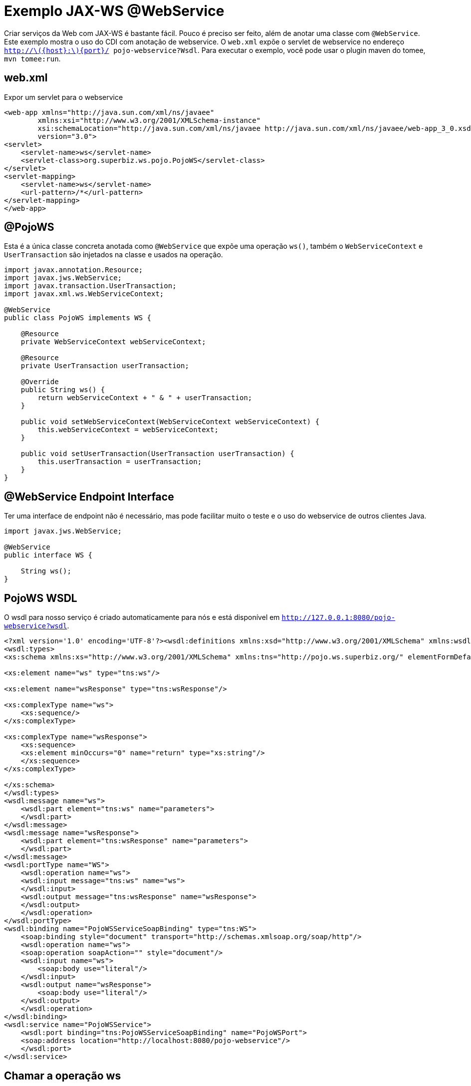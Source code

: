 :index-group: Web Services
:jbake-type: page
:jbake-status: status=published
= Exemplo JAX-WS @WebService

Criar serviços da Web com JAX-WS é bastante fácil. Pouco é preciso ser feito, além de anotar uma classe com `@WebService`. Este exemplo mostra o uso do CDI com anotação de webservice. O `web.xml` expõe o servlet de webservice no endereço `http://latexmath:[${host}:$]\{port}/ pojo-webservice?Wsdl`. Para executar o exemplo, você pode usar o plugin maven do tomee, `mvn tomee:run`.

== web.xml

Expor um servlet para o webservice

[source,xml]
----
<web-app xmlns="http://java.sun.com/xml/ns/javaee"
        xmlns:xsi="http://www.w3.org/2001/XMLSchema-instance"
        xsi:schemaLocation="http://java.sun.com/xml/ns/javaee http://java.sun.com/xml/ns/javaee/web-app_3_0.xsd"
        version="3.0">
<servlet>
    <servlet-name>ws</servlet-name>
    <servlet-class>org.superbiz.ws.pojo.PojoWS</servlet-class>
</servlet>
<servlet-mapping>
    <servlet-name>ws</servlet-name>
    <url-pattern>/*</url-pattern>
</servlet-mapping>
</web-app>
----

== @PojoWS

Esta é a única classe concreta anotada como `@WebService` que expõe uma operação `ws()`, também o `WebServiceContext` e `UserTransaction` são injetados na classe e usados na operação.

[source,java]
----
import javax.annotation.Resource;
import javax.jws.WebService;
import javax.transaction.UserTransaction;
import javax.xml.ws.WebServiceContext;

@WebService
public class PojoWS implements WS {

    @Resource
    private WebServiceContext webServiceContext;

    @Resource
    private UserTransaction userTransaction;

    @Override
    public String ws() {
        return webServiceContext + " & " + userTransaction;
    }

    public void setWebServiceContext(WebServiceContext webServiceContext) {
        this.webServiceContext = webServiceContext;
    }

    public void setUserTransaction(UserTransaction userTransaction) {
        this.userTransaction = userTransaction;
    }
}
----

== @WebService Endpoint Interface

Ter uma interface de endpoint não é necessário, mas pode facilitar muito o teste e o uso do webservice de outros clientes Java.

[source,java]
----
import javax.jws.WebService;

@WebService
public interface WS {

    String ws();
}
----

== PojoWS WSDL

O wsdl para nosso serviço é criado automaticamente para nós e está disponível em
`http://127.0.0.1:8080/pojo-webservice?wsdl`.

[source,xml]
----
<?xml version='1.0' encoding='UTF-8'?><wsdl:definitions xmlns:xsd="http://www.w3.org/2001/XMLSchema" xmlns:wsdl="http://schemas.xmlsoap.org/wsdl/" xmlns:tns="http://pojo.ws.superbiz.org/" xmlns:soap="http://schemas.xmlsoap.org/wsdl/soap/" xmlns:ns1="http://schemas.xmlsoap.org/soap/http" name="PojoWSService" targetNamespace="http://pojo.ws.superbiz.org/">
<wsdl:types>
<xs:schema xmlns:xs="http://www.w3.org/2001/XMLSchema" xmlns:tns="http://pojo.ws.superbiz.org/" elementFormDefault="unqualified" targetNamespace="http://pojo.ws.superbiz.org/" version="1.0">

<xs:element name="ws" type="tns:ws"/>

<xs:element name="wsResponse" type="tns:wsResponse"/>

<xs:complexType name="ws">
    <xs:sequence/>
</xs:complexType>

<xs:complexType name="wsResponse">
    <xs:sequence>
    <xs:element minOccurs="0" name="return" type="xs:string"/>
    </xs:sequence>
</xs:complexType>

</xs:schema>
</wsdl:types>
<wsdl:message name="ws">
    <wsdl:part element="tns:ws" name="parameters">
    </wsdl:part>
</wsdl:message>
<wsdl:message name="wsResponse">
    <wsdl:part element="tns:wsResponse" name="parameters">
    </wsdl:part>
</wsdl:message>
<wsdl:portType name="WS">
    <wsdl:operation name="ws">
    <wsdl:input message="tns:ws" name="ws">
    </wsdl:input>
    <wsdl:output message="tns:wsResponse" name="wsResponse">
    </wsdl:output>
    </wsdl:operation>
</wsdl:portType>
<wsdl:binding name="PojoWSServiceSoapBinding" type="tns:WS">
    <soap:binding style="document" transport="http://schemas.xmlsoap.org/soap/http"/>
    <wsdl:operation name="ws">
    <soap:operation soapAction="" style="document"/>
    <wsdl:input name="ws">
        <soap:body use="literal"/>
    </wsdl:input>
    <wsdl:output name="wsResponse">
        <soap:body use="literal"/>
    </wsdl:output>
    </wsdl:operation>
</wsdl:binding>
<wsdl:service name="PojoWSService">
    <wsdl:port binding="tns:PojoWSServiceSoapBinding" name="PojoWSPort">
    <soap:address location="http://localhost:8080/pojo-webservice"/>
    </wsdl:port>
</wsdl:service>
----

== Chamar a operação ws

A operação pode ser testada com um cliente como o SoapUI que gerará a seguinte request para a operação ws

=== ws()

Requisição de mensagem SOAP:

[source,xml]
----
<soapenv:Envelope xmlns:soapenv="http://schemas.xmlsoap.org/soap/envelope/" xmlns:pojo="http://pojo.ws.superbiz.org/">
    <soapenv:Header/>
    <soapenv:Body>
        <pojo:ws/>
    </soapenv:Body>
</soapenv:Envelope>
----

Resposta de mensagem SOAP:

[source,xml]
----
<soap:Envelope xmlns:soap="http://schemas.xmlsoap.org/soap/envelope/">
    <soap:Body>
        <ns2:wsResponse xmlns:ns2="http://pojo.ws.superbiz.org/">
            <return>org.apache.cxf.jaxws.context.WebServiceContextImpl@94b724d &amp; org.apache.openejb.resource.GeronimoTransactionManagerFactory$DestroyableTransactionManager@5fe405bf</return>
        </ns2:wsResponse>
    </soap:Body>
</soap:Envelope>
----

Isso mostra que `WebServiceContext` e `UserTransaction` são injetados com êxito.

== Executando

A execução do exemplo pode ser feita no maven com um simples comando `mvn tomee:run`, executado no diretório `pojo-webservice'.

Ao executar, você verá uma saída semelhante à seguinte.

[source,java]
----
26-Dec-2018 21:20:55.667 INFO [main] sun.reflect.NativeMethodAccessorImpl.invoke Server version:        Apache Tomcat (TomEE)/9.0.12 (8.0.0-SNAPSHOT)
26-Dec-2018 21:20:55.668 INFO [main] sun.reflect.NativeMethodAccessorImpl.invoke Server built:          Sep 4 2018 22:13:41 UTC
26-Dec-2018 21:20:55.668 INFO [main] sun.reflect.NativeMethodAccessorImpl.invoke Server number:         9.0.12.0
26-Dec-2018 21:20:55.668 INFO [main] sun.reflect.NativeMethodAccessorImpl.invoke OS Name:               Linux
26-Dec-2018 21:20:55.668 INFO [main] sun.reflect.NativeMethodAccessorImpl.invoke OS Version:            4.15.0-43-generic
26-Dec-2018 21:20:55.668 INFO [main] sun.reflect.NativeMethodAccessorImpl.invoke Architecture:          amd64
26-Dec-2018 21:20:55.668 INFO [main] sun.reflect.NativeMethodAccessorImpl.invoke Java Home:             /usr/lib/jvm/java-8-oracle/jre
26-Dec-2018 21:20:55.669 INFO [main] sun.reflect.NativeMethodAccessorImpl.invoke JVM Version:           1.8.0_144-b01
26-Dec-2018 21:20:55.669 INFO [main] sun.reflect.NativeMethodAccessorImpl.invoke JVM Vendor:            Oracle Corporation
26-Dec-2018 21:20:55.669 INFO [main] sun.reflect.NativeMethodAccessorImpl.invoke CATALINA_BASE:         /tomee/examples/pojo-webservice/target/apache-tomee
26-Dec-2018 21:20:55.669 INFO [main] sun.reflect.NativeMethodAccessorImpl.invoke CATALINA_HOME:         /tomee/examples/pojo-webservice/target/apache-tomee
26-Dec-2018 21:20:55.669 INFO [main] sun.reflect.NativeMethodAccessorImpl.invoke Command line argument: -XX:+HeapDumpOnOutOfMemoryError
26-Dec-2018 21:20:55.669 INFO [main] sun.reflect.NativeMethodAccessorImpl.invoke Command line argument: -Dorg.apache.catalina.STRICT_SERVLET_COMPLIANCE=false
26-Dec-2018 21:20:55.669 INFO [main] sun.reflect.NativeMethodAccessorImpl.invoke Command line argument: -Dopenejb.session.manager=org.apache.tomee.catalina.session.QuickSessionManager
26-Dec-2018 21:20:55.669 INFO [main] sun.reflect.NativeMethodAccessorImpl.invoke Command line argument: -Dtomee.remote.support=true
26-Dec-2018 21:20:55.670 INFO [main] sun.reflect.NativeMethodAccessorImpl.invoke Command line argument: -Dopenejb.system.apps=false
26-Dec-2018 21:20:55.670 INFO [main] sun.reflect.DelegatingMethodAccessorImpl.invoke Command line argument: -Dtomee.jsp-development=true
26-Dec-2018 21:20:55.670 INFO [main] sun.reflect.DelegatingMethodAccessorImpl.invoke Command line argument: -Djava.util.logging.config.file=/tomee/examples/pojo-webservice/target/apache-tomee/conf/logging.properties
26-Dec-2018 21:20:55.670 INFO [main] sun.reflect.DelegatingMethodAccessorImpl.invoke Command line argument: -javaagent:/tomee/examples/pojo-webservice/target/apache-tomee/lib/openejb-javaagent.jar
26-Dec-2018 21:20:55.670 INFO [main] sun.reflect.DelegatingMethodAccessorImpl.invoke Command line argument: -Djava.util.logging.manager=org.apache.juli.ClassLoaderLogManager
26-Dec-2018 21:20:55.670 INFO [main] sun.reflect.DelegatingMethodAccessorImpl.invoke Command line argument: -Djava.io.tmpdir=/tomee/examples/pojo-webservice/target/apache-tomee/temp
26-Dec-2018 21:20:55.670 INFO [main] sun.reflect.DelegatingMethodAccessorImpl.invoke Command line argument: -Dcatalina.base=/tomee/examples/pojo-webservice/target/apache-tomee
26-Dec-2018 21:20:55.670 INFO [main] sun.reflect.DelegatingMethodAccessorImpl.invoke Command line argument: -Dcatalina.home=/tomee/examples/pojo-webservice/target/apache-tomee
26-Dec-2018 21:20:55.670 INFO [main] sun.reflect.DelegatingMethodAccessorImpl.invoke Command line argument: -Dcatalina.ext.dirs=/tomee/examples/pojo-webservice/target/apache-tomee/lib
26-Dec-2018 21:20:55.670 INFO [main] sun.reflect.DelegatingMethodAccessorImpl.invoke Command line argument: -Dorg.apache.tomcat.util.http.ServerCookie.ALLOW_HTTP_SEPARATORS_IN_V0=true
26-Dec-2018 21:20:55.670 INFO [main] sun.reflect.DelegatingMethodAccessorImpl.invoke Command line argument: -ea
26-Dec-2018 21:20:55.671 INFO [main] sun.reflect.DelegatingMethodAccessorImpl.invoke The APR based Apache Tomcat Native library which allows optimal performance in production environments was not found on the java.library.path: [/usr/java/packages/lib/amd64:/usr/lib64:/lib64:/lib:/usr/lib]
26-Dec-2018 21:20:55.855 INFO [main] sun.reflect.DelegatingMethodAccessorImpl.invoke Initializing ProtocolHandler ["http-nio-8080"]
26-Dec-2018 21:20:55.873 INFO [main] sun.reflect.DelegatingMethodAccessorImpl.invoke Using a shared selector for servlet write/read
26-Dec-2018 21:20:55.893 INFO [main] sun.reflect.DelegatingMethodAccessorImpl.invoke Initializing ProtocolHandler ["ajp-nio-8009"]
26-Dec-2018 21:20:55.896 INFO [main] sun.reflect.DelegatingMethodAccessorImpl.invoke Using a shared selector for servlet write/read
26-Dec-2018 21:20:56.206 INFO [main] org.apache.openejb.util.OptionsLog.info Using 'tomee.remote.support=true'
26-Dec-2018 21:20:56.217 INFO [main] org.apache.openejb.util.OptionsLog.info Using 'openejb.jdbc.datasource-creator=org.apache.tomee.jdbc.TomEEDataSourceCreator'
26-Dec-2018 21:20:56.302 INFO [main] org.apache.openejb.OpenEJB$Instance.<init> ********************************************************************************
26-Dec-2018 21:20:56.302 INFO [main] org.apache.openejb.OpenEJB$Instance.<init> OpenEJB http://tomee.apache.org/
26-Dec-2018 21:20:56.302 INFO [main] org.apache.openejb.OpenEJB$Instance.<init> Startup: Wed Dec 26 21:20:56 CET 2018
26-Dec-2018 21:20:56.302 INFO [main] org.apache.openejb.OpenEJB$Instance.<init> Copyright 1999-2018 (C) Apache OpenEJB Project, All Rights Reserved.
26-Dec-2018 21:20:56.302 INFO [main] org.apache.openejb.OpenEJB$Instance.<init> Version: 8.0.0-SNAPSHOT
26-Dec-2018 21:20:56.303 INFO [main] org.apache.openejb.OpenEJB$Instance.<init> Build date: 20181226
26-Dec-2018 21:20:56.303 INFO [main] org.apache.openejb.OpenEJB$Instance.<init> Build time: 02:24
26-Dec-2018 21:20:56.303 INFO [main] org.apache.openejb.OpenEJB$Instance.<init> ********************************************************************************
26-Dec-2018 21:20:56.303 INFO [main] org.apache.openejb.OpenEJB$Instance.<init> openejb.home = /tomee/examples/pojo-webservice/target/apache-tomee
26-Dec-2018 21:20:56.303 INFO [main] org.apache.openejb.OpenEJB$Instance.<init> openejb.base = /tomee/examples/pojo-webservice/target/apache-tomee
26-Dec-2018 21:20:56.305 INFO [main] org.apache.openejb.cdi.CdiBuilder.initializeOWB Created new singletonService org.apache.openejb.cdi.ThreadSingletonServiceImpl@159f197
26-Dec-2018 21:20:56.305 INFO [main] org.apache.openejb.cdi.CdiBuilder.initializeOWB Succeeded in installing singleton service
26-Dec-2018 21:20:56.344 INFO [main] org.apache.openejb.config.ConfigurationFactory.init TomEE configuration file is '/tomee/examples/pojo-webservice/target/apache-tomee/conf/tomee.xml'
26-Dec-2018 21:20:56.431 INFO [main] org.apache.openejb.config.ConfigurationFactory.configureService Configuring Service(id=Tomcat Security Service, type=SecurityService, provider-id=Tomcat Security Service)
26-Dec-2018 21:20:56.433 INFO [main] org.apache.openejb.config.ConfigurationFactory.configureService Configuring Service(id=Default Transaction Manager, type=TransactionManager, provider-id=Default Transaction Manager)
26-Dec-2018 21:20:56.435 INFO [main] org.apache.openejb.util.OptionsLog.info Using 'openejb.system.apps=false'
26-Dec-2018 21:20:56.436 INFO [main] org.apache.openejb.util.OptionsLog.info Using 'openejb.deployments.classpath=false'
26-Dec-2018 21:20:56.454 INFO [main] org.apache.openejb.assembler.classic.Assembler.createRecipe Creating TransactionManager(id=Default Transaction Manager)
26-Dec-2018 21:20:56.504 INFO [main] org.apache.openejb.assembler.classic.Assembler.createRecipe Creating SecurityService(id=Tomcat Security Service)
26-Dec-2018 21:20:56.564 INFO [main] org.apache.openejb.server.ServiceManager.initServer Creating ServerService(id=cxf)
26-Dec-2018 21:20:56.724 INFO [main] org.apache.openejb.server.ServiceManager.initServer Creating ServerService(id=cxf-rs)
26-Dec-2018 21:20:56.778 INFO [main] org.apache.openejb.server.SimpleServiceManager.start   ** Bound Services **
26-Dec-2018 21:20:56.778 INFO [main] org.apache.openejb.server.SimpleServiceManager.printRow   NAME                 IP              PORT  
26-Dec-2018 21:20:56.778 INFO [main] org.apache.openejb.server.SimpleServiceManager.start -------
26-Dec-2018 21:20:56.779 INFO [main] org.apache.openejb.server.SimpleServiceManager.start Ready!
26-Dec-2018 21:20:56.779 INFO [main] sun.reflect.DelegatingMethodAccessorImpl.invoke Initialization processed in 1609 ms
26-Dec-2018 21:20:56.806 INFO [main] org.apache.tomee.catalina.OpenEJBNamingContextListener.bindResource Importing a Tomcat Resource with id 'UserDatabase' of type 'org.apache.catalina.UserDatabase'.
26-Dec-2018 21:20:56.807 INFO [main] org.apache.openejb.assembler.classic.Assembler.createRecipe Creating Resource(id=UserDatabase)
26-Dec-2018 21:20:56.822 INFO [main] sun.reflect.DelegatingMethodAccessorImpl.invoke Starting service [Catalina]
26-Dec-2018 21:20:56.822 INFO [main] sun.reflect.DelegatingMethodAccessorImpl.invoke Starting Servlet Engine: Apache Tomcat (TomEE)/9.0.12 (8.0.0-SNAPSHOT)
26-Dec-2018 21:20:56.839 INFO [main] sun.reflect.DelegatingMethodAccessorImpl.invoke Deploying web application archive [/tomee/examples/pojo-webservice/target/apache-tomee/webapps/pojo-webservice.war]
26-Dec-2018 21:20:56.846 INFO [main] org.apache.tomee.catalina.TomcatWebAppBuilder.init ------------------------- localhost -> /pojo-webservice
26-Dec-2018 21:20:56.847 INFO [main] org.apache.openejb.util.JarExtractor.extract Extracting jar: /tomee/examples/pojo-webservice/target/apache-tomee/webapps/pojo-webservice.war
26-Dec-2018 21:20:56.850 INFO [main] org.apache.openejb.util.JarExtractor.extract Extracted path: /tomee/examples/pojo-webservice/target/apache-tomee/webapps/pojo-webservice
26-Dec-2018 21:20:56.852 INFO [main] org.apache.openejb.util.OptionsLog.info Using 'openejb.session.manager=org.apache.tomee.catalina.session.QuickSessionManager'
26-Dec-2018 21:20:57.121 INFO [main] org.apache.openejb.config.ConfigurationFactory.configureApplication Configuring enterprise application: /tomee/examples/pojo-webservice/target/apache-tomee/webapps/pojo-webservice
26-Dec-2018 21:20:57.227 INFO [main] org.apache.openejb.config.ConfigurationFactory.configureService Configuring Service(id=Default Managed Container, type=Container, provider-id=Default Managed Container)
26-Dec-2018 21:20:57.227 INFO [main] org.apache.openejb.config.AutoConfig.createContainer Auto-creating a container for bean pojo-webservice.Comp1279740095: Container(type=MANAGED, id=Default Managed Container)
26-Dec-2018 21:20:57.228 INFO [main] org.apache.openejb.assembler.classic.Assembler.createRecipe Creating Container(id=Default Managed Container)
26-Dec-2018 21:20:57.238 INFO [main] org.apache.openejb.core.managed.SimplePassivater.init Using directory /tomee/examples/pojo-webservice/target/apache-tomee/temp for stateful session passivation
26-Dec-2018 21:20:57.278 INFO [main] org.apache.openejb.config.AppInfoBuilder.build Enterprise application "/tomee/examples/pojo-webservice/target/apache-tomee/webapps/pojo-webservice" loaded.
26-Dec-2018 21:20:57.283 INFO [main] org.apache.openejb.assembler.classic.Assembler.createApplication Assembling app: /tomee/examples/pojo-webservice/target/apache-tomee/webapps/pojo-webservice
26-Dec-2018 21:20:57.538 INFO [main] org.apache.openejb.assembler.classic.Assembler.createApplication Deployed Application(path=/tomee/examples/pojo-webservice/target/apache-tomee/webapps/pojo-webservice)
26-Dec-2018 21:20:57.643 INFO [main] org.apache.myfaces.ee.MyFacesContainerInitializer.onStartup Using org.apache.myfaces.ee.MyFacesContainerInitializer
26-Dec-2018 21:20:57.717 INFO [main] org.apache.jasper.servlet.TldScanner.scanJars At least one JAR was scanned for TLDs yet contained no TLDs. Enable debug logging for this logger for a complete list of JARs that were scanned but no TLDs were found in them. Skipping unneeded JARs during scanning can improve startup time and JSP compilation time.
26-Dec-2018 21:20:58.086 INFO [main] org.apache.cxf.common.injection.ResourceInjector.visitField failed to resolve resource org.superbiz.ws.pojo.PojoWS/userTransaction
26-Dec-2018 21:20:58.370 INFO [main] org.apache.openejb.server.webservices.WsService.afterApplicationCreated Webservice(wsdl=http://localhost:8080/pojo-webservice/*, qname={http://pojo.ws.superbiz.org/}PojoWSService) --> Pojo(id=localhost.pojo-webservice.ws)
26-Dec-2018 21:20:58.411 INFO [main] sun.reflect.DelegatingMethodAccessorImpl.invoke Deployment of web application archive [/tomee/examples/pojo-webservice/target/apache-tomee/webapps/pojo-webservice.war] has finished in [1,571] ms
26-Dec-2018 21:20:58.422 INFO [main] org.apache.catalina.core.StandardContext.setClassLoaderProperty Unable to set the web application class loader property [clearReferencesRmiTargets] to [true] as the property does not exist.
26-Dec-2018 21:20:58.423 INFO [main] org.apache.catalina.core.StandardContext.setClassLoaderProperty Unable to set the web application class loader property [clearReferencesObjectStreamClassCaches] to [true] as the property does not exist.
26-Dec-2018 21:20:58.423 INFO [main] org.apache.catalina.core.StandardContext.setClassLoaderProperty Unable to set the web application class loader property [skipMemoryLeakChecksOnJvmShutdown] to [false] as the property does not exist.
26-Dec-2018 21:20:58.438 INFO [main] sun.reflect.DelegatingMethodAccessorImpl.invoke Starting ProtocolHandler ["http-nio-8080"]
26-Dec-2018 21:20:58.456 INFO [main] sun.reflect.DelegatingMethodAccessorImpl.invoke Starting ProtocolHandler ["ajp-nio-8009"]
26-Dec-2018 21:20:58.463 INFO [main] sun.reflect.DelegatingMethodAccessorImpl.invoke Server startup in 1681 ms
----

=== Dentro do jar

Com tanta coisa acontecendo, as coisas podem parecer mais complexas do que realmente são. Pode ser difícil acreditar que muita coisa possa acontecer com tão pouco código. Esse é o benefício de ter um servidor de aplicação.

Se olharmos para o jar construído pelo maven, veremos que a aplicação em si é bem pequena:

[source,java]
----
$ jar tvf target/pojo-webservice.war 
    99 Wed Dec 26 21:08:26 CET 2018 META-INF/MANIFEST.MF
    0 Wed Dec 26 21:08:26 CET 2018 META-INF/
    0 Wed Dec 26 21:08:26 CET 2018 WEB-INF/
    0 Wed Dec 26 21:08:26 CET 2018 WEB-INF/classes/
    0 Wed Dec 26 21:08:26 CET 2018 WEB-INF/classes/org/
    0 Wed Dec 26 21:08:26 CET 2018 WEB-INF/classes/org/superbiz/
    0 Wed Dec 26 21:08:26 CET 2018 WEB-INF/classes/org/superbiz/ws/
    0 Wed Dec 26 21:08:26 CET 2018 WEB-INF/classes/org/superbiz/ws/pojo/
1160 Wed Dec 26 21:08:24 CET 2018 WEB-INF/classes/org/superbiz/ws/pojo/PojoWS.class
207 Wed Dec 26 21:08:24 CET 2018 WEB-INF/classes/org/superbiz/ws/pojo/WS.class
1349 Wed Dec 26 17:41:54 CET 2018 WEB-INF/web.xml
3661 Wed Dec 26 17:41:54 CET 2018 META-INF/maven/org.superbiz/pojo-webservice/pom.xml
102 Wed Dec 26 21:08:26 CET 2018 META-INF/maven/org.superbiz/pojo-webservice/pom.properties
----

Esse jar único pode ser implantado em qualquer implementação Java EE compatível.

O servidor já contém as bibliotecas corretas para executar o código, como o Apache CXF, portanto, não é necessário incluir nada além do código da aplicação.
